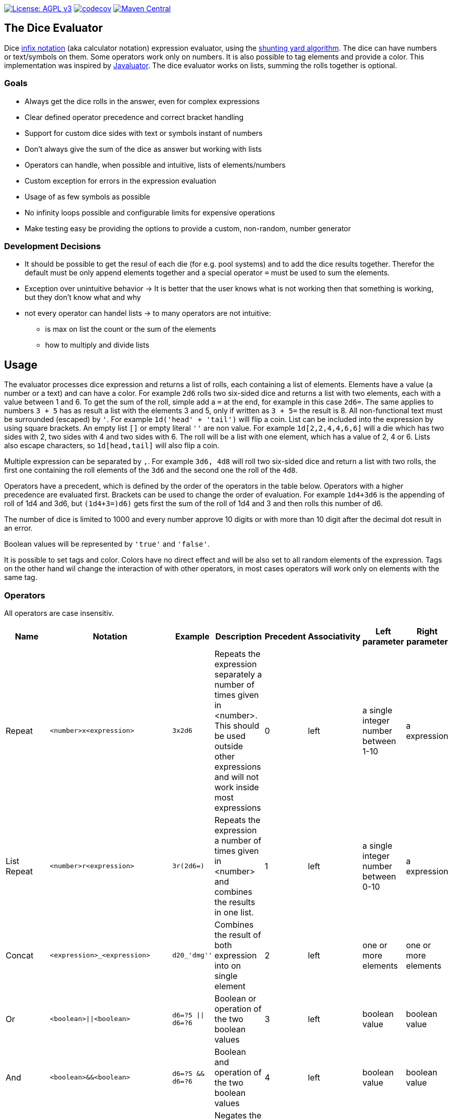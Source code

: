 https://www.gnu.org/licenses/agpl-3.0[image:https://img.shields.io/badge/License-AGPL_v3-blue.svg[License: AGPL v3]] https://codecov.io/gh/twonirwana/DiceEvaluator[image:https://codecov.io/gh/twonirwana/DiceEvaluator/branch/main/graph/badge.svg?token=TTBM46YQFT[codecov]] https://search.maven.org/artifact/io.github.twonirwana/dice-evaluator[image:https://img.shields.io/maven-central/v/io.github.twonirwana/dice-evaluator[Maven Central]]

== The Dice Evaluator

Dice https://en.wikipedia.org/wiki/Infix_notation[infix notation] (aka calculator notation) expression evaluator, using the https://en.wikipedia.org/wiki/Shunting_yard_algorithm[shunting yard algorithm].
The dice can have numbers or text/symbols on them.
Some operators work only on numbers.
It is also possible to tag elements and provide a color.
This implementation was inspired by https://github.com/fathzer/javaluator[Javaluator].
The dice evaluator works on lists, summing the rolls together is optional.

=== Goals

* Always get the dice rolls in the answer, even for complex expressions
* Clear defined operator precedence and correct bracket handling
* Support for custom dice sides with text or symbols instant of numbers
* Don’t always give the sum of the dice as answer but working with lists
* Operators can handle, when possible and intuitive, lists of elements/numbers
* Custom exception for errors in the expression evaluation
* Usage of as few symbols as possible
* No infinity loops possible and configurable limits for expensive operations
* Make testing easy be providing the options to provide a custom, non-random, number generator

=== Development Decisions

* It should be possible to get the resul of each die (for e.g. pool systems) and to add the dice results together.
Therefor the default must be only append elements together and a special operator `=` must be used to sum the elements.
* Exception over unintuitive behavior -> It is better that the user knows what is not working then that something is working, but they don’t know what and why
* not every operator can handel lists -> to many operators are not intuitive:
** is max on list the count or the sum of the elements
** how to multiply and divide lists

== Usage

The evaluator processes dice expression and returns a list of rolls, each containing a list of elements.
Elements have a value (a number or a text) and can have a color.
For example `2d6` rolls two six-sided dice and returns a list with two elements, each with a value between 1 and 6. To get the sum of the roll, simple add a `=` at the end, for example in this case `2d6=`.
The same applies to numbers `3 + 5` has as result a list with the elements 3 and 5, only if written as `3 + 5=` the result is 8.
All non-functional text must be surrounded (escaped) by `'`. For example `1d('head' + 'tail')` will flip a coin.
List can be included into the expression by using square brackets.
An empty list `[]` or empty literal `''` are non value.
For example `1d[2,2,4,4,6,6]` will a die which has two sides with 2, two sides with 4 and two sides with 6. The roll will be a list with one element, which has a value of 2, 4 or 6. Lists also escape characters, so `1d[head,tail]` will also flip a coin.

Multiple expression can be separated by `,`.
For example `3d6, 4d8` will roll two six-sided dice and return a list with two rolls, the first one containing the roll elements of the `3d6` and the second one the roll of the `4d8`.

Operators have a precedent, which is defined by the order of the operators in the table below.
Operators with a higher precedence are evaluated first.
Brackets can be used to change the order of evaluation.
For example `1d4+3d6` is the appending of roll of 1d4 and 3d6, but `(1d4+3=)d6)` gets first the sum of the roll of 1d4 and 3 and then rolls this number of d6.

The number of dice is limited to 1000 and every number approve 10 digits or with more than 10 digit after the decimal dot result in an error.

Boolean values will be represented by `'true'` and `'false'`.

It is possible to set tags and color.
Colors have no direct effect and will be also set to all random elements of the expression.
Tags on the other hand wil change the interaction of with other operators, in most cases operators will work only on elements with the same tag.

=== Operators

All operators are case insensitiv.

[width="100%",cols="9%,8%,7%,48%,4%,8%,8%,8%",options="header",]
|===
|Name |Notation |Example |Description |Precedent |Associativity |Left parameter |Right parameter
|Repeat |`<number>x<expression>` |`3x2d6` |Repeats the expression separately a number of times given in <number>. This should be used outside other expressions and will not work inside most expressions |0 |left |a single integer number between 1-10 | a expression
|List Repeat |`<number>r<expression>` |`3r(2d6=)` |Repeats the expression a number of times given in <number> and combines the results in one list. |1 |left |a single integer number between 0-10 | a expression
| Concat |`<expression>_<expression>` |`d20_'dmg''` | Combines the result of both expression into on single element |2 |left |one or more elements | one or more elements
|Or |`<boolean>\|\|<boolean>` |`d6=?5 \|\| d6=?6` | Boolean or operation of the two boolean values | 3 |left | boolean value | boolean value
|And |`<boolean>&&<boolean>` |`d6=?5 && d6=?6` | Boolean and operation of the two boolean values | 4 |left | boolean value | boolean value
|And |`!<boolean>` |`!d6=?5` | Negates the boolean value right from it | 5 |right |  | boolean value
|Equal |`<left> =? <right>` |`d6=?5` | Compare the left and the right and returns true if equal and false otherwise | 6 |left |one or more elements  | one or more elements
|Lesser |`<left> <? <right>` |`d6<?5` | Compare the left and the right and returns true if `<left>` is lesser than `<right>` otherwise false | 7 |left |a single number | a single number
|Lesser Equal |`<left> <=? <right>` |`d6<=?5` | Compare the left and the right and returns true if `<left>` is lesser or equal then `<right>` otherwise false | 8 |left |a single number | a single number
|Greater |`<left> >? <right>` |`d6>?5` | Compare the left and the right and returns true if `<left>` is greater than `<right>` otherwise false | 9 |left |a single number | a single number
|Greater Equal |`<left> >=? <right>` |`d6>=?5` | Compare the left and the right and returns true if `<left>` is greater or equal than `<right>` otherwise false | 10 |left |a single number | a single number
| In |`<left> in <right>` |`d6 in [1/3/5]` | Returns true if every element in left is contained in right otherwise false | 11 |left |a one or more elements | one or more elements
|Sum |`<left> =` |`2d6=` |Sums the list of on the left side of the symbol |12 |left |a list of numbers |-
|Modulo |`<left> mod <right>` |`d6 mod 2` | returns the remainder of the division |13 |left |a single integer number |a single non zero integer number
|Multiply |`<left> * <right>` |`2 * 6` |Multiplies the right number with the left number |14|left |a single number |a single number
|Divide |`<left> / <right>` |`4 / 2` |Divides the right number with the left number and rounds down to the next full number |15 |left |a single integer number |a single integer number
|Decimal Divide |`<left> // <right>` |`4 / 2` |Divides the right number with the left number and provides a decimal number with up to 5 decimal digital |16 |left |a single number |a single number
|Count |`<list> c` |`3d6>3c` |Counts the number of elements in a list |17 |left |a list |-
|Greater Then Filter |`<list> > <number>` |`3d6>3` |Keeps only the elements of the left list that are bigger as the right number. Applies only to elements with the same tag. |18 |left |one or more numbers |a single number
|Lesser Then Filter |`<list> < <number>` |`3d6<3` |Keeps only the elements of the left list that are lesser as the right number. Applies only to elements with the same tag. |19 |left |one or more numbers |a single number
|Greater Equal Then Filter |`<list> >= <number>` |`3d6>=3` |Keeps only the elements of the left list that are bigger or equal as the right number. Applies only to elements with the same tag. |20 |left |one or more numbers |a single number
|Lesser Equal Then Filter |`<list> \<= <number>` |`3d6\<=3` |Keeps only the elements of the left list that are lesser or equal as the right number. Applies only to elements with the same tag. |21 |left |one or more numbers |a single number
|Equal Filter |`<list> == <element>` |`3d6==3` |Keeps only the elements of the left list that are equal to the element. Applies only to elements with the same tag. |22 |left |one or more elements |a single elements
|Keep Highest |`<list> k <numberToKept>` |`3d6k2` |keeps the highest values out a list, like the roll of multiple dice. Applies only to elements with the same tag. |23 |left |one or more elements |a single number
|Keep Lowest |`<list> l <numberToKept>` |`3d6l2` |keeps the lowest values out a list, like the roll of multiple dice. Applies only to elements with the same tag. |24 |left |one or more elements |a single number
|Appending |`<left> + <right>` |`2d6 + 2` or `+3` |Combines the rolls of both sides to a single list. If used as unary operator, it will be ignored e.g. `+5` will process to `5` |25 (max for unary) |left for binary and right for unary |none or more elements |one or more elements
|Negative Appending |`<left> - <right>` |`2 - 1` or `-d6` |Combines the rolls of both sides to a single list. The right side is multiplied by -1. |26 |left for binary and right for unary |none or more elements |one or more numbers
|Reroll |`<expression>rr<rerollIfIn>` |`10d6rr1` | Reroll the whole `<expression>` once if any of the elements of `<expression>` are in the elements of `<rerollIfIn>` |27 |left|one or more elements|one or more elements
|Tag |`<expression>tag<text>` |`d6 tag 'special'` | Set a tag to all elements of an expression, most operator work on elements with the same tag. The tag will be appended to the name but a number remains a number, even with a text tag. |28 |left|one or more elements|a single text
|Color |`<expression>col<text>` |`d6 col 'red'` | Set a color to all elements, and all in it involved random elements, of an expression. The color will not directly given in the result and has no effect on other operations |29 |left|one or more elements|a single text
|Exploding Add Dice |`<numberOfDice>d!!<numberOfFaces>` |`3d!!6` |Throws dice and any time the max value of a die is rolled, that die is re-rolled and added to the die previous resul total. A roll of the reroll the sum of the value. |30 |left for binary and right for unary |none or a single positiv integer number (max 1000) |a single integer number
|Exploding Dice |`<numberOfDice>d!<numberOfFaces>` |`4d!6` or `d!6` |Throws dice and any time the max value of a die is rolled, that die is re-rolled and added to the dice set total. A reroll will be represented as two dice roll elements |31 |left for binary and right for unary |none or a single integer number (max 1000) |a single positiv integer number
|Regular Dice |`<numberOfDice>d<numberOfFaces>` |`3d20`, `d20` or `3d[2/4/8]` |Throws a number of dice given by the left number. The number sides are given by the right number. If the right side a list, an element of the list is randomly picked. The roll is a list with the dice throw |32 |left for binary and right for unary |none or a single integer number (max 1000) |a single positiv number or multiple elements
|===

=== Functions

All functions are case insensitiv.

[width="100%",cols="6%,22%,14%,58%",options="header",]
|===
|Name |Notation |Example |Description
|min |`min(<expression1>, <expression2> ...)` |`min(4d6)` |returns the smallest elements (multiple if the smallest is not unique) of one or more inner expressions. Text is compared alphabetically
|max |`max(<expression1>, <expression2> ...)` |`max(4d6)` |returns the smallest elements (multiple if the smallest is not unique) of one or more inner expressions. Text is compared alphabetically
|sort asc |`asc(<expression1>, <expression2> ...)` |`asc(4d6)` |sorts all elements ascending of one or more inner expressions. Text is compared alphabetically
|sort desc |`desc(<expression1>, <expression2> ...)` |`desc(4d6)` |sorts all elements descending of one or more inner expressions. Text is compared alphabetically
|chancel |`chancel(<expression>, <listA>, <listB>)` |`chancel(8d10, 10, 1)` |the elements of listA and listB (can also be single elements) chancel each other and remove each other from the result.
|replace |`replace(<expression>, <find>, <replace> ...)` |`replace(8d10, [9/10], 'bonus')` | each element in `<expression>` that matches on of the elements in `<find>` will be replaced with the elements in `<replace>`. `<replace>` can be an empty list `[]` or literal `''` and thereby removing the found elements. It is possible to add multiple <find>/<replace> pairs to replace different elements in one replace.
|if |`if(<boolean>,<true>,<false>)` |`if(1d6=?6,'six','not six')` or `if(1d6=?6,'six')` or `val('$r',1d6), if('$r'=?1,'one','$r'=?2,'two','else') |if `<boolean>` equal true then return the `<true>` expression or else the `<false>` expression. The `<false>` expression is optional, if it is missing and `<boolean>` is `false` then the result empty. It is possible to add more than `<boolean>,<true>` pair in the function, the result will be the `<true>` of the first true `<boolean>`, coming from left. All <boolean> must be non-empty and contain only on element (therefor can't contain only `val`). `val` are will only set in the first <true>. Use the following structure to use `if` to set different value in a `val`: `if(1d6>?4, val('$a',10), val('$a',-10))`, this will set '$a' to 10 if the 1d6 roll is bigger than 4 and to -10 otherwise.
|group count |`groupC(<expression1>, <expression2> ...)` |`groupC(20d6)` | counts all elements of with the same value and provides the results as list in the format of `<count>x<value>`
|concatenate  |`concat(<expression1>, <expression2> ...)` |`concat('Attack: ', 2d20, ' Damage:', 3d6+5=)` | Joining all expressions together to a single result.
|value |`val(<valueName>, <value>)` |`val('$1',6d6), '$1'=, ('$1'>4)c` | Defining a value (that get evaluated once) that can be used in multiple times in the same expression. The value name must be surrounded by two `'`. Every occurrence of the valueName will be replaced by the value, with the expeption of `<valueName>` and it is possible to overwrite a value name. For example `val('$1',6d6), '$1'=, ('$1'>4)c` would define the result of `6d6` as `'$1'`. Therefore, `'$1'=` would provide the sum and `('$1'>4)c` the count of dice with a value greater than 4 of the same dice throw.
|===

